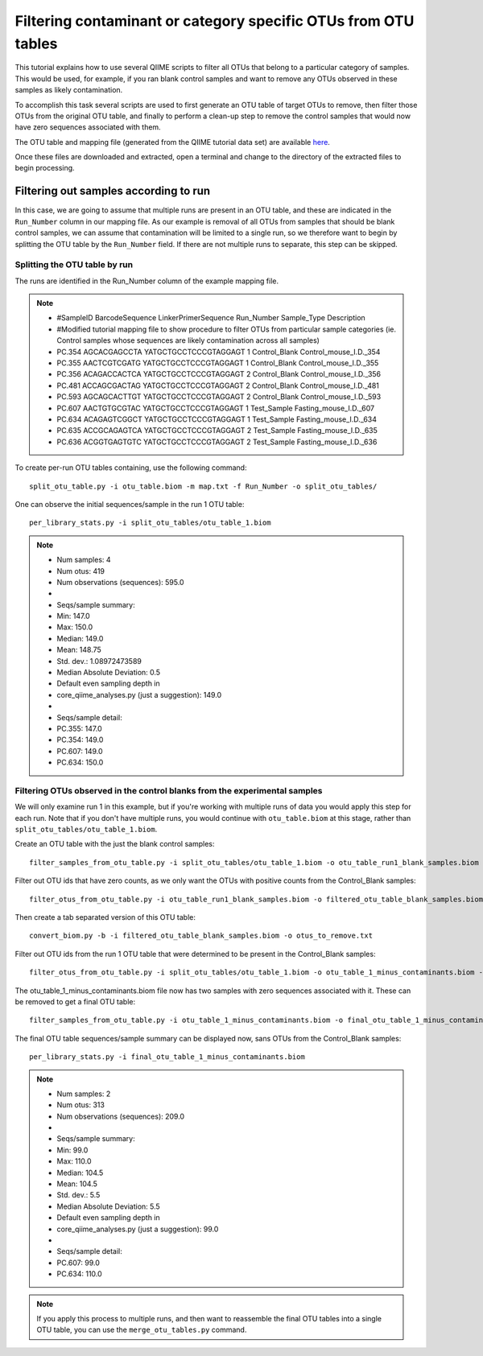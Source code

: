 .. _filtering_contamination_otus:

===============================================================
Filtering contaminant or category specific OTUs from OTU tables
===============================================================

This tutorial explains how to use several QIIME scripts to filter all OTUs that belong to a particular category of samples. This would be used, for example, if you ran blank control samples and want to remove any OTUs observed in these samples as likely contamination.

To accomplish this task several scripts are used to first generate an OTU table of target OTUs to remove, then filter those OTUs from the original OTU table, and finally to perform a clean-up step to remove the control samples that would now have zero sequences associated with them.

The OTU table and mapping file (generated from the QIIME tutorial data set) are available `here <https://s3.amazonaws.com/s3-qiime_tutorial_files/filtering_otus_tutorial_data.zip>`_.

Once these files are downloaded and extracted, open a terminal and change to the directory of the extracted files to begin processing.

Filtering out samples according to run
======================================

In this case, we are going to assume that multiple runs are present in an OTU table, and these are indicated in the ``Run_Number`` column in our mapping file.  As our example is removal of all OTUs from samples that should be blank control samples, we can assume that contamination will be limited to a single run, so we therefore want to begin by splitting the OTU table by the ``Run_Number`` field.  If there are not multiple runs to separate, this step can be skipped.

Splitting the OTU table by run
------------------------------

The runs are identified in the Run_Number column of the example mapping file.

.. note::

	* #SampleID	BarcodeSequence	LinkerPrimerSequence	Run_Number	Sample_Type	Description
	* #Modified tutorial mapping file to show procedure to filter OTUs from particular sample categories (ie. Control samples whose sequences are likely contamination across all samples)					
	* PC.354	AGCACGAGCCTA	YATGCTGCCTCCCGTAGGAGT	1	Control_Blank	Control_mouse_I.D._354
	* PC.355	AACTCGTCGATG	YATGCTGCCTCCCGTAGGAGT	1	Control_Blank	Control_mouse_I.D._355
	* PC.356	ACAGACCACTCA	YATGCTGCCTCCCGTAGGAGT	2	Control_Blank	Control_mouse_I.D._356
	* PC.481	ACCAGCGACTAG	YATGCTGCCTCCCGTAGGAGT	2	Control_Blank	Control_mouse_I.D._481
	* PC.593	AGCAGCACTTGT	YATGCTGCCTCCCGTAGGAGT	2	Control_Blank	Control_mouse_I.D._593
	* PC.607	AACTGTGCGTAC	YATGCTGCCTCCCGTAGGAGT	1	Test_Sample	Fasting_mouse_I.D._607
	* PC.634	ACAGAGTCGGCT	YATGCTGCCTCCCGTAGGAGT	1	Test_Sample	Fasting_mouse_I.D._634
	* PC.635	ACCGCAGAGTCA	YATGCTGCCTCCCGTAGGAGT	2	Test_Sample	Fasting_mouse_I.D._635
	* PC.636	ACGGTGAGTGTC	YATGCTGCCTCCCGTAGGAGT	2	Test_Sample	Fasting_mouse_I.D._636
	
To create per-run OTU tables containing, use the following command: ::

	split_otu_table.py -i otu_table.biom -m map.txt -f Run_Number -o split_otu_tables/

One can observe the initial sequences/sample in the run 1 OTU table: ::

	per_library_stats.py -i split_otu_tables/otu_table_1.biom 

.. note::

	* Num samples: 4
	* Num otus: 419
	* Num observations (sequences): 595.0
	* 
	* Seqs/sample summary:
	*  Min: 147.0
	*  Max: 150.0
	*  Median: 149.0
	*  Mean: 148.75
	*  Std. dev.: 1.08972473589
	*  Median Absolute Deviation: 0.5
	*  Default even sampling depth in
 	*  core_qiime_analyses.py (just a suggestion): 149.0
	* 
	* Seqs/sample detail:
	*  PC.355: 147.0
	*  PC.354: 149.0
	*  PC.607: 149.0
	*  PC.634: 150.0

Filtering OTUs observed in the control blanks from the experimental samples
---------------------------------------------------------------------------------------

We will only examine run 1 in this example, but if you're working with multiple runs of data you would apply this step for each run. Note that if you don't have multiple runs, you would continue with ``otu_table.biom`` at this stage, rather than ``split_otu_tables/otu_table_1.biom``.

Create an OTU table with the just the blank control samples: ::

	filter_samples_from_otu_table.py -i split_otu_tables/otu_table_1.biom -o otu_table_run1_blank_samples.biom -m map.txt -s "Sample_Type:Control_Blank"
	
Filter out OTU ids that have zero counts, as we only want the OTUs with positive counts from the Control_Blank samples::

	filter_otus_from_otu_table.py -i otu_table_run1_blank_samples.biom -o filtered_otu_table_blank_samples.biom -n 1
	
Then create a tab separated version of this OTU table::

	convert_biom.py -b -i filtered_otu_table_blank_samples.biom -o otus_to_remove.txt
	
Filter out OTU ids from the run 1 OTU table that were determined to be present in the Control_Blank samples::

	filter_otus_from_otu_table.py -i split_otu_tables/otu_table_1.biom -o otu_table_1_minus_contaminants.biom -e otus_to_remove.txt
	
The otu_table_1_minus_contaminants.biom file now has two samples with zero sequences associated with it.  These can be removed to get a final OTU table: ::

	filter_samples_from_otu_table.py -i otu_table_1_minus_contaminants.biom -o final_otu_table_1_minus_contaminants.biom -n 1
	
The final OTU table sequences/sample summary can be displayed now, sans OTUs from the Control_Blank samples: ::

	per_library_stats.py -i final_otu_table_1_minus_contaminants.biom

.. note::

	* Num samples: 2
	* Num otus: 313
	* Num observations (sequences): 209.0
	* 
	* Seqs/sample summary:
	*  Min: 99.0
	*  Max: 110.0
	*  Median: 104.5
	*  Mean: 104.5
	*  Std. dev.: 5.5
	*  Median Absolute Deviation: 5.5
	*  Default even sampling depth in
	*   core_qiime_analyses.py (just a suggestion): 99.0
	* 
	* Seqs/sample detail:
	*  PC.607: 99.0
	*  PC.634: 110.0


.. note:: If you apply this process to multiple runs, and then want to reassemble the final OTU tables into a single OTU table, you can use the ``merge_otu_tables.py`` command.

